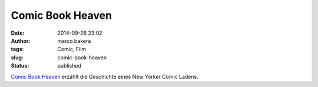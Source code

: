 Comic Book Heaven
#################
:date: 2014-09-26 23:02
:author: marco.bakera
:tags: Comic, Film
:slug: comic-book-heaven
:status: published


`Comic Book Heaven <https://vimeo.com/channels/staffpicks/106526309>`_ 
erzählt die Geschichte eines New Yorker Comic
Ladens.
